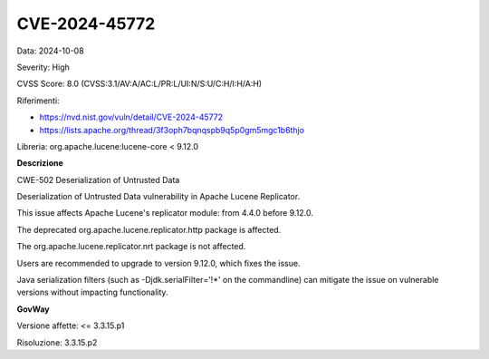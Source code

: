 .. _vulnerabilityManagement_securityAdvisory_2024_CVE-2024-45772:

CVE-2024-45772
~~~~~~~~~~~~~~~~~~~~~~~~~~~~~~~~~~~~~~~~~~~~~~~

Data: 2024-10-08

Severity: High

CVSS Score:  8.0 (CVSS:3.1/AV:A/AC:L/PR:L/UI:N/S:U/C:H/I:H/A:H)

Riferimenti:  

- `https://nvd.nist.gov/vuln/detail/CVE-2024-45772 <https://nvd.nist.gov/vuln/detail/CVE-2024-45772>`_
- `https://lists.apache.org/thread/3f3oph7bqnqspb9q5p0gm5mgc1b6thjo <https://lists.apache.org/thread/3f3oph7bqnqspb9q5p0gm5mgc1b6thjo>`_

Libreria: org.apache.lucene:lucene-core < 9.12.0

**Descrizione**

CWE-502 Deserialization of Untrusted Data

Deserialization of Untrusted Data vulnerability in Apache Lucene Replicator. 

This issue affects Apache Lucene's replicator module: from 4.4.0 before 9.12.0. 

The deprecated org.apache.lucene.replicator.http package is affected. 

The org.apache.lucene.replicator.nrt package is not affected. 

Users are recommended to upgrade to version 9.12.0, which fixes the issue. 

Java serialization filters (such as -Djdk.serialFilter='!*' on the commandline) can mitigate the issue on vulnerable versions without impacting functionality.

**GovWay**

Versione affette: <= 3.3.15.p1

Risoluzione: 3.3.15.p2




